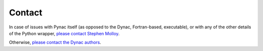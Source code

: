 Contact
===============
.. _please contact Stephen Molloy: sdmolloy@gmail.com
.. _please contact the Dynac authors: dynac.support@cern.ch

In case of issues with Pynac itself (as opposed to the Dynac, Fortran-based, executable),
or with any of the other details of the Python wrapper, `please contact Stephen Molloy`_.

Otherwise, `please contact the Dynac authors`_.
